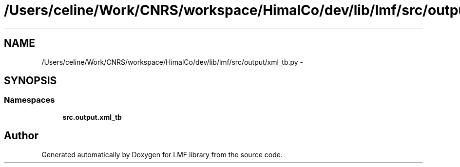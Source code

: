 .TH "/Users/celine/Work/CNRS/workspace/HimalCo/dev/lib/lmf/src/output/xml_tb.py" 3 "Thu Sep 18 2014" "LMF library" \" -*- nroff -*-
.ad l
.nh
.SH NAME
/Users/celine/Work/CNRS/workspace/HimalCo/dev/lib/lmf/src/output/xml_tb.py \- 
.SH SYNOPSIS
.br
.PP
.SS "Namespaces"

.in +1c
.ti -1c
.RI " \fBsrc\&.output\&.xml_tb\fP"
.br
.in -1c
.SH "Author"
.PP 
Generated automatically by Doxygen for LMF library from the source code\&.
